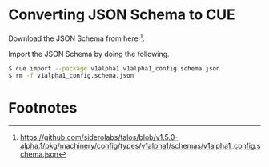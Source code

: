 * Converting JSON Schema to CUE

Download the JSON Schema from here [fn:1].

Import the JSON Schema by doing the following.

#+begin_src sh :noeval
  $ cue import --package v1alpha1 v1alpha1_config.schema.json
  $ rm -f v1alpha1_config.schema.json
#+end_src

* Footnotes

[fn:1] [[https://github.com/siderolabs/talos/blob/v1.5.0-alpha.1/pkg/machinery/config/types/v1alpha1/schemas/v1alpha1_config.schema.json]] 
